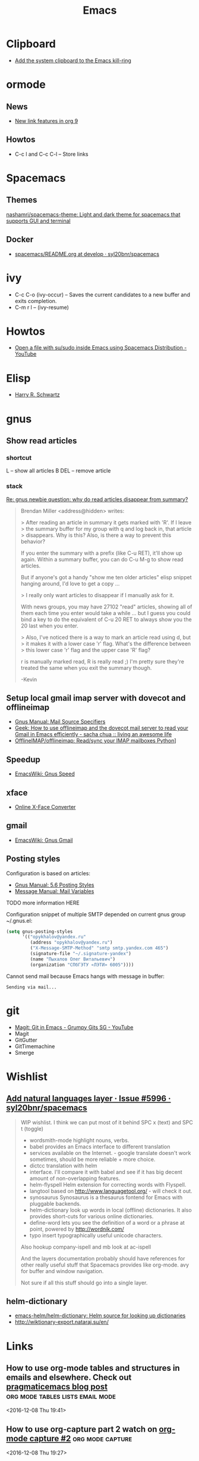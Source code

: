#+TITLE: Emacs

* Clipboard
- [[http://pragmaticemacs.com/emacs/add-the-system-clipboard-to-the-emacs-kill-ring/][Add the system clipboard to the Emacs kill-ring]]

* ormode
** News
- [[http://kitchingroup.cheme.cmu.edu/blog/2016/11/04/New-link-features-in-org-9/?utm_source=feedburner&utm_medium=twitter&utm_campaign=Feed:+TheKitchinResearchGroup+(The+Kitchin+Research+Group)][New link features in org 9]]

** Howtos
- C-c l and C-c C-l -- Store links

* Spacemacs
** Themes
[[https://github.com/nashamri/spacemacs-theme][nashamri/spacemacs-theme: Light and dark theme for spacemacs that supports GUI and terminal]]

** Docker
 - [[https://github.com/syl20bnr/spacemacs/blob/develop/layers/%2Bdistributions/spacemacs-docker/README.org][spacemacs/README.org at develop · syl20bnr/spacemacs]]

* ivy
- C-c C-o (ivy-occur) -- Saves the current candidates to a new buffer and exits completion.
- C-m r l -- (ivy-resume)

* Howtos
- [[https://www.youtube.com/watch?v=ZP_wXNQsydI][Open a file with su/sudo inside Emacs using Spacemacs Distribution - YouTube]]

* Elisp
- [[http://harryrschwartz.com/2014/04/08/an-introduction-to-emacs-lisp.html][Harry R. Schwartz]]

* gnus
** Show read articles
*** shortcut
L -- show all articles
B DEL -- remove article

*** stack
[[https://lists.gnu.org/archive/html/info-gnus-english/2012-03/msg00188.html][Re: gnus newbie question: why do read articles disappear from summary?]]

#+BEGIN_QUOTE
Brendan Miller <address@hidden> writes:

> After reading an article in summary it gets marked with 'R'. If I leave
> the summary buffer for my group with q and log back in, that article
> disappears. Why is this? Also, is there a way to prevent this behavior?

If you enter the summary with a prefix (like C-u RET), it'll show up
again. Within a summary buffer, you can do C-u M-g to show read
articles. 

But if anyone's got a handy "show me ten older articles" elisp snippet
hanging around, I'd love to get a copy …

> I really only want articles to disappear if I manually ask for it.

With news groups, you may have 27102 "read" articles, showing all of
them each time you enter would take a while … but I guess you could bind
a key to do the equivalent of C-u 20 RET to always show you the 20 last
when you enter.

> Also, I've noticed there is a way to mark an article read using d, but
> it makes it with a lower case 'r' flag. What's the difference between
> this lower case 'r' flag and the upper case 'R' flag?

r is manually marked read, R is really read ;) I'm pretty sure they're
treated the same when you exit the summary though.

-Kevin
#+END_QUOTE

** Setup local gmail imap server with dovecot and offlineimap
- [[https://www.gnu.org/software/emacs/manual/html_node/gnus/Mail-Source-Specifiers.html][Gnus Manual: Mail Source Specifiers]]
- [[http://sachachua.com/blog/2008/05/geek-how-to-use-offlineimap-and-the-dovecot-mail-server-to-read-your-gmail-in-emacs-efficiently/][Geek: How to use offlineimap and the dovecot mail server to read your Gmail in Emacs efficiently - sacha chua :: living an awesome life]]
- [[https://github.com/OfflineIMAP/offlineimap][OfflineIMAP/offlineimap: Read/sync your IMAP mailboxes Python]]]

** Speedup
- [[https://www.emacswiki.org/emacs/GnusSpeed][EmacsWiki: Gnus Speed]]

** xface
- [[http://www.dairiki.org/xface/][Online X-Face Converter]]

** gmail
- [[https://www.emacswiki.org/emacs/GnusGmail#toc11][EmacsWiki: Gnus Gmail]]

** Posting styles
Configuration is based on articles:
- [[http://gnus.org/manual/gnus_76.html#Posting-Styles][Gnus Manual: 5.6 Posting Styles]]
- [[https://www.gnu.org/software/emacs/manual/html_node/message/Mail-Variables.html#Mail-Variables][Message Manual: Mail Variables]]

TODO more information HERE

Configuration snippet of multiple SMTP depended on current gnus group
~/.gnus.el:
#+BEGIN_SRC lisp
(setq gnus-posting-styles
      '(("opykhalov@yandex.ru"
         (address "opykhalov@yandex.ru")
         ("X-Message-SMTP-Method" "smtp smtp.yandex.com 465")
         (signature-file "~/.signature-yandex")
         (name "Пыхалов Олег Витальевич")
         (organization "СПбГЭТУ «ЛЭТИ» 6005"))))
#+END_SRC

Cannot send mail because Emacs hangs with message in buffer:
#+BEGIN_EXAMPLE
Sending via mail...
#+END_EXAMPLE

* git
- [[https://www.youtube.com/watch?v=OMIxZhLU71U][Magit: Git in Emacs - Grumpy Gits SG - YouTube]]
- Magit
- GitGutter
- GitTimemachine
- Smerge

* Wishlist
** [[https://github.com/syl20bnr/spacemacs/issues/5996#issuecomment-219238127][Add natural languages layer · Issue #5996 · syl20bnr/spacemacs]]
#+BEGIN_QUOTE
WIP wishlist. I think we can put most of it behind SPC x (text) and SPC t (toggle)

- wordsmith-mode highlight nouns, verbs.
- babel provides an Emacs interface to different translation
- services available on the Internet. - google translate doesn't work sometimes, should be more reliable + more choice.
- dictcc translation with helm
- interface. I'll compare it with babel and see if it has big decent amount of non-overlapping features.
- helm-flyspell Helm extension for correcting words with Flyspell.
- langtool based on http://www.languagetool.org/ - will check it out.
- synosaurus Synosaurus is a thesaurus fontend for Emacs with pluggable backends.
- helm-dictionary look up words in local (offline) dictionaries. It also provides short-cuts for various online dictionaries.
- define-word lets you see the definition of a word or a phrase at point, powered by http://wordnik.com/
- typo insert typographically useful unicode characters.

Also hookup company-ispell and mb look at ac-ispell

And the layers documentation probably should have references for other really useful stuff that Spacemacs provides like org-mode. avy for buffer and window navigation.

Not sure if all this stuff should go into a single layer.
#+END_QUOTE

** helm-dictionary
- [[https://github.com/emacs-helm/helm-dictionary][emacs-helm/helm-dictionary: Helm source for looking up dictionaries]]
- [[http://wiktionary-export.nataraj.su/en/][http://wiktionary-export.nataraj.su/en/]]

* Links
** How to use org-mode tables and structures in emails and elsewhere. Check out [[http://pragmaticemacs.com/emacs/use-org-mode-tables-and-structures-in-emails-and-elsewhere/][pragmaticemacs blog post]] :org:mode:tables:lists:email:mode: 
 <2016-12-08 Thu 19:41>
** How to use org-capture part 2 watch on [[http://cestlaz.github.io/posts/using-emacs-23-capture-1/#.WEmJ54gxCV5][org-mode capture #2]] :org:mode:capture: 
 <2016-12-08 Thu 19:27>
** How to use org-capture part 1 watch on  [[http://cestlaz.github.io/posts/using-emacs-23-capture-1/#.WEmH3ogxCV5][org-mode capture #1]] :org:mode:capture: 
 <2016-12-08 Thu 19:24>

